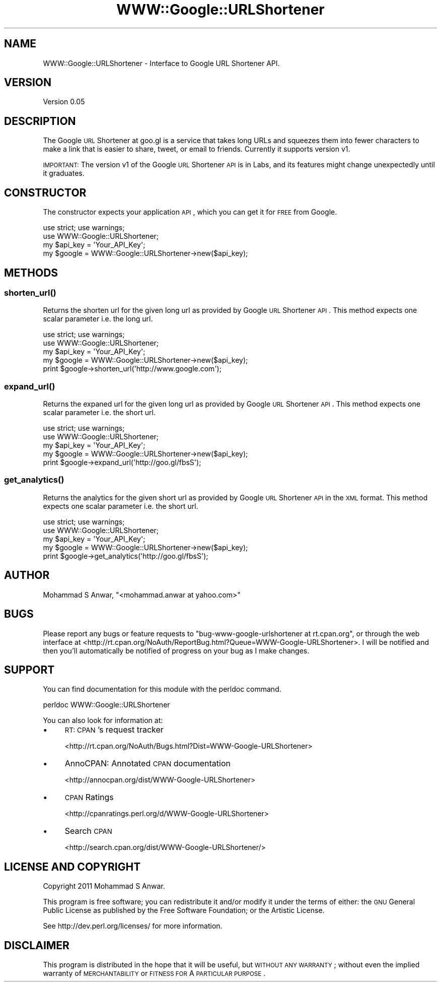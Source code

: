 .\" Automatically generated by Pod::Man 2.22 (Pod::Simple 3.07)
.\"
.\" Standard preamble:
.\" ========================================================================
.de Sp \" Vertical space (when we can't use .PP)
.if t .sp .5v
.if n .sp
..
.de Vb \" Begin verbatim text
.ft CW
.nf
.ne \\$1
..
.de Ve \" End verbatim text
.ft R
.fi
..
.\" Set up some character translations and predefined strings.  \*(-- will
.\" give an unbreakable dash, \*(PI will give pi, \*(L" will give a left
.\" double quote, and \*(R" will give a right double quote.  \*(C+ will
.\" give a nicer C++.  Capital omega is used to do unbreakable dashes and
.\" therefore won't be available.  \*(C` and \*(C' expand to `' in nroff,
.\" nothing in troff, for use with C<>.
.tr \(*W-
.ds C+ C\v'-.1v'\h'-1p'\s-2+\h'-1p'+\s0\v'.1v'\h'-1p'
.ie n \{\
.    ds -- \(*W-
.    ds PI pi
.    if (\n(.H=4u)&(1m=24u) .ds -- \(*W\h'-12u'\(*W\h'-12u'-\" diablo 10 pitch
.    if (\n(.H=4u)&(1m=20u) .ds -- \(*W\h'-12u'\(*W\h'-8u'-\"  diablo 12 pitch
.    ds L" ""
.    ds R" ""
.    ds C` ""
.    ds C' ""
'br\}
.el\{\
.    ds -- \|\(em\|
.    ds PI \(*p
.    ds L" ``
.    ds R" ''
'br\}
.\"
.\" Escape single quotes in literal strings from groff's Unicode transform.
.ie \n(.g .ds Aq \(aq
.el       .ds Aq '
.\"
.\" If the F register is turned on, we'll generate index entries on stderr for
.\" titles (.TH), headers (.SH), subsections (.SS), items (.Ip), and index
.\" entries marked with X<> in POD.  Of course, you'll have to process the
.\" output yourself in some meaningful fashion.
.ie \nF \{\
.    de IX
.    tm Index:\\$1\t\\n%\t"\\$2"
..
.    nr % 0
.    rr F
.\}
.el \{\
.    de IX
..
.\}
.\"
.\" Accent mark definitions (@(#)ms.acc 1.5 88/02/08 SMI; from UCB 4.2).
.\" Fear.  Run.  Save yourself.  No user-serviceable parts.
.    \" fudge factors for nroff and troff
.if n \{\
.    ds #H 0
.    ds #V .8m
.    ds #F .3m
.    ds #[ \f1
.    ds #] \fP
.\}
.if t \{\
.    ds #H ((1u-(\\\\n(.fu%2u))*.13m)
.    ds #V .6m
.    ds #F 0
.    ds #[ \&
.    ds #] \&
.\}
.    \" simple accents for nroff and troff
.if n \{\
.    ds ' \&
.    ds ` \&
.    ds ^ \&
.    ds , \&
.    ds ~ ~
.    ds /
.\}
.if t \{\
.    ds ' \\k:\h'-(\\n(.wu*8/10-\*(#H)'\'\h"|\\n:u"
.    ds ` \\k:\h'-(\\n(.wu*8/10-\*(#H)'\`\h'|\\n:u'
.    ds ^ \\k:\h'-(\\n(.wu*10/11-\*(#H)'^\h'|\\n:u'
.    ds , \\k:\h'-(\\n(.wu*8/10)',\h'|\\n:u'
.    ds ~ \\k:\h'-(\\n(.wu-\*(#H-.1m)'~\h'|\\n:u'
.    ds / \\k:\h'-(\\n(.wu*8/10-\*(#H)'\z\(sl\h'|\\n:u'
.\}
.    \" troff and (daisy-wheel) nroff accents
.ds : \\k:\h'-(\\n(.wu*8/10-\*(#H+.1m+\*(#F)'\v'-\*(#V'\z.\h'.2m+\*(#F'.\h'|\\n:u'\v'\*(#V'
.ds 8 \h'\*(#H'\(*b\h'-\*(#H'
.ds o \\k:\h'-(\\n(.wu+\w'\(de'u-\*(#H)/2u'\v'-.3n'\*(#[\z\(de\v'.3n'\h'|\\n:u'\*(#]
.ds d- \h'\*(#H'\(pd\h'-\w'~'u'\v'-.25m'\f2\(hy\fP\v'.25m'\h'-\*(#H'
.ds D- D\\k:\h'-\w'D'u'\v'-.11m'\z\(hy\v'.11m'\h'|\\n:u'
.ds th \*(#[\v'.3m'\s+1I\s-1\v'-.3m'\h'-(\w'I'u*2/3)'\s-1o\s+1\*(#]
.ds Th \*(#[\s+2I\s-2\h'-\w'I'u*3/5'\v'-.3m'o\v'.3m'\*(#]
.ds ae a\h'-(\w'a'u*4/10)'e
.ds Ae A\h'-(\w'A'u*4/10)'E
.    \" corrections for vroff
.if v .ds ~ \\k:\h'-(\\n(.wu*9/10-\*(#H)'\s-2\u~\d\s+2\h'|\\n:u'
.if v .ds ^ \\k:\h'-(\\n(.wu*10/11-\*(#H)'\v'-.4m'^\v'.4m'\h'|\\n:u'
.    \" for low resolution devices (crt and lpr)
.if \n(.H>23 .if \n(.V>19 \
\{\
.    ds : e
.    ds 8 ss
.    ds o a
.    ds d- d\h'-1'\(ga
.    ds D- D\h'-1'\(hy
.    ds th \o'bp'
.    ds Th \o'LP'
.    ds ae ae
.    ds Ae AE
.\}
.rm #[ #] #H #V #F C
.\" ========================================================================
.\"
.IX Title "WWW::Google::URLShortener 3"
.TH WWW::Google::URLShortener 3 "2011-05-25" "perl v5.10.1" "User Contributed Perl Documentation"
.\" For nroff, turn off justification.  Always turn off hyphenation; it makes
.\" way too many mistakes in technical documents.
.if n .ad l
.nh
.SH "NAME"
WWW::Google::URLShortener \- Interface to Google URL Shortener API.
.SH "VERSION"
.IX Header "VERSION"
Version 0.05
.SH "DESCRIPTION"
.IX Header "DESCRIPTION"
The Google \s-1URL\s0 Shortener  at  goo.gl  is a service that takes long URLs and squeezes them into
fewer characters to make a link that is easier to share, tweet, or email to friends. Currently
it supports version v1.
.PP
\&\s-1IMPORTANT:\s0 The version  v1  of the Google \s-1URL\s0 Shortener \s-1API\s0 is in Labs, and its features might
change unexpectedly until it graduates.
.SH "CONSTRUCTOR"
.IX Header "CONSTRUCTOR"
The constructor expects your application \s-1API\s0, which you can get it for \s-1FREE\s0 from Google.
.PP
.Vb 2
\&    use strict; use warnings;
\&    use WWW::Google::URLShortener;
\&
\&    my $api_key = \*(AqYour_API_Key\*(Aq;
\&    my $google  = WWW::Google::URLShortener\->new($api_key);
.Ve
.SH "METHODS"
.IX Header "METHODS"
.SS "\fIshorten_url()\fP"
.IX Subsection "shorten_url()"
Returns the shorten  url  for the given long url as provided by Google \s-1URL\s0 Shortener \s-1API\s0. This
method expects one scalar parameter i.e. the long url.
.PP
.Vb 2
\&    use strict; use warnings;
\&    use WWW::Google::URLShortener;
\&
\&    my $api_key = \*(AqYour_API_Key\*(Aq;
\&    my $google  = WWW::Google::URLShortener\->new($api_key);
\&    print $google\->shorten_url(\*(Aqhttp://www.google.com\*(Aq);
.Ve
.SS "\fIexpand_url()\fP"
.IX Subsection "expand_url()"
Returns the expaned url  for the given long url as provided by Google \s-1URL\s0 Shortener \s-1API\s0.  This
method expects one scalar parameter i.e. the short url.
.PP
.Vb 2
\&    use strict; use warnings;
\&    use WWW::Google::URLShortener;
\&
\&    my $api_key = \*(AqYour_API_Key\*(Aq;
\&    my $google  = WWW::Google::URLShortener\->new($api_key);
\&    print $google\->expand_url(\*(Aqhttp://goo.gl/fbsS\*(Aq);
.Ve
.SS "\fIget_analytics()\fP"
.IX Subsection "get_analytics()"
Returns the analytics  for  the given short url as provided by Google \s-1URL\s0 Shortener \s-1API\s0 in the
\&\s-1XML\s0 format. This method expects one scalar parameter i.e. the short url.
.PP
.Vb 2
\&    use strict; use warnings;
\&    use WWW::Google::URLShortener;
\&
\&    my $api_key = \*(AqYour_API_Key\*(Aq;
\&    my $google  = WWW::Google::URLShortener\->new($api_key);
\&    print $google\->get_analytics(\*(Aqhttp://goo.gl/fbsS\*(Aq);
.Ve
.SH "AUTHOR"
.IX Header "AUTHOR"
Mohammad S Anwar, \f(CW\*(C`<mohammad.anwar at yahoo.com>\*(C'\fR
.SH "BUGS"
.IX Header "BUGS"
Please  report  any bugs or feature requests to \f(CW\*(C`bug\-www\-google\-urlshortener at rt.cpan.org\*(C'\fR,
or through the web interface at <http://rt.cpan.org/NoAuth/ReportBug.html?Queue=WWW\-Google\-URLShortener>.  
I will be notified and then you'll automatically be notified of progress on your bug as I make
changes.
.SH "SUPPORT"
.IX Header "SUPPORT"
You can find documentation for this module with the perldoc command.
.PP
.Vb 1
\&    perldoc WWW::Google::URLShortener
.Ve
.PP
You can also look for information at:
.IP "\(bu" 4
\&\s-1RT:\s0 \s-1CPAN\s0's request tracker
.Sp
<http://rt.cpan.org/NoAuth/Bugs.html?Dist=WWW\-Google\-URLShortener>
.IP "\(bu" 4
AnnoCPAN: Annotated \s-1CPAN\s0 documentation
.Sp
<http://annocpan.org/dist/WWW\-Google\-URLShortener>
.IP "\(bu" 4
\&\s-1CPAN\s0 Ratings
.Sp
<http://cpanratings.perl.org/d/WWW\-Google\-URLShortener>
.IP "\(bu" 4
Search \s-1CPAN\s0
.Sp
<http://search.cpan.org/dist/WWW\-Google\-URLShortener/>
.SH "LICENSE AND COPYRIGHT"
.IX Header "LICENSE AND COPYRIGHT"
Copyright 2011 Mohammad S Anwar.
.PP
This  program  is  free  software; you can redistribute it and/or modify it under the terms of
either:  the  \s-1GNU\s0  General Public License as published by the Free Software Foundation; or the
Artistic License.
.PP
See http://dev.perl.org/licenses/ for more information.
.SH "DISCLAIMER"
.IX Header "DISCLAIMER"
This  program  is  distributed  in  the hope that it will be useful, but \s-1WITHOUT\s0 \s-1ANY\s0 \s-1WARRANTY\s0;
without even the implied warranty of \s-1MERCHANTABILITY\s0 or \s-1FITNESS\s0 \s-1FOR\s0 A \s-1PARTICULAR\s0 \s-1PURPOSE\s0.
